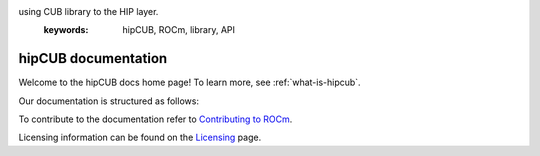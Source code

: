 .. meta::
   :description: hipCUB is a thin header-only wrapper library on top of rocPRIM or CUB that enables developers to port project
using CUB library to the HIP layer.
   :keywords: hipCUB, ROCm, library, API

.. _index:

===========================
hipCUB documentation
===========================

Welcome to the hipCUB docs home page! To learn more, see :ref:`what-is-hipcub`.

Our documentation is structured as follows:

.. grid:: 2

  .. grid-item-card:: Reference

    * :ref:`cpp-api-reference`
    * :ref:`python-api-reference`
   
  .. grid-item-card:: Command-line tool

    * :ref:`migraphx-driver`    

  .. grid-item-card:: Tutorial

    * :ref:`contributing-to-migraphx`

To contribute to the documentation refer to
`Contributing to ROCm  <https://rocm.docs.amd.com/en/latest/contribute/contributing.html>`_.

Licensing information can be found on the
`Licensing <https://rocm.docs.amd.com/en/latest/about/license.html>`_ page.
